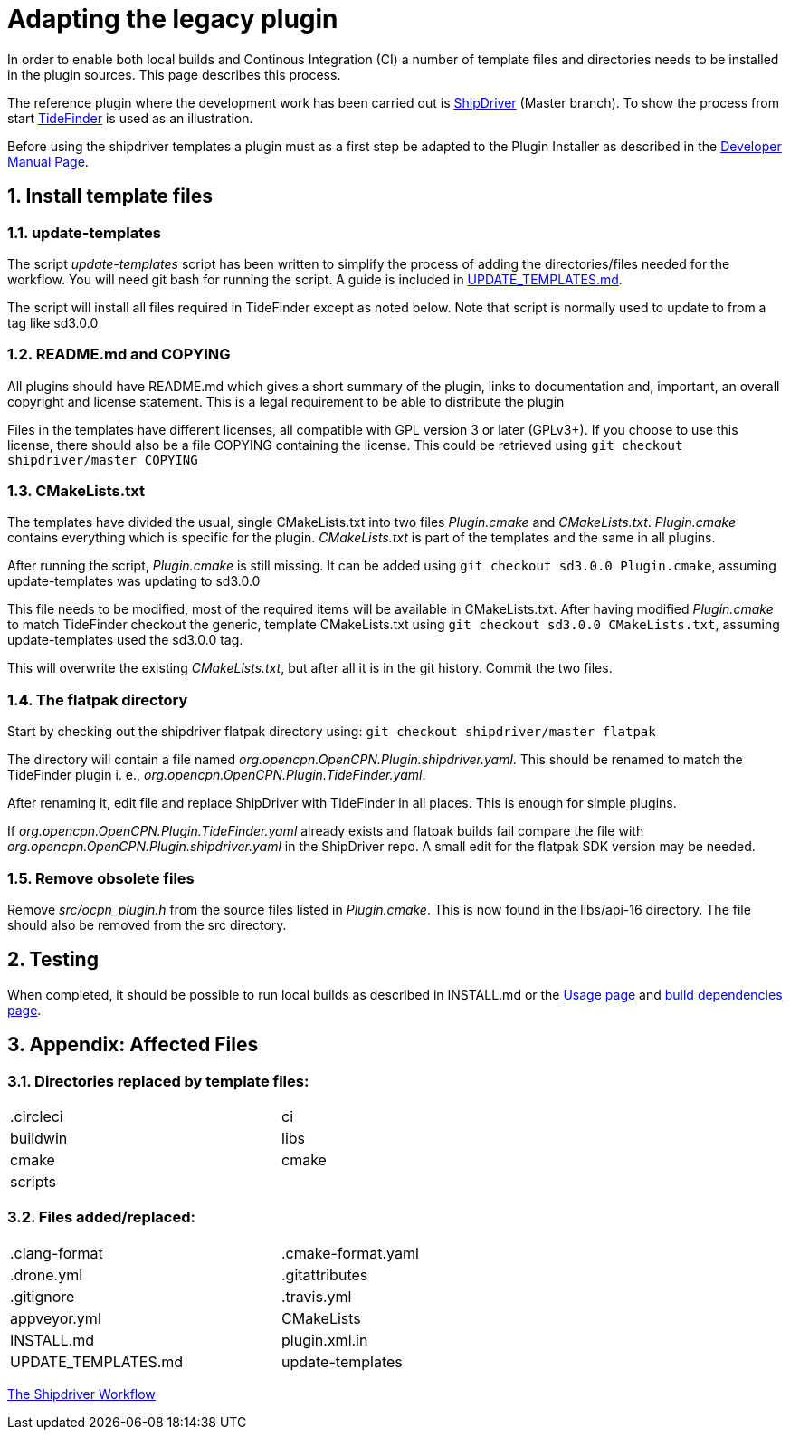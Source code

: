 = Adapting the legacy plugin
:sectnums:

In order to enable both local builds and Continous Integration (CI)
a number of template files and directories needs to be installed in
the plugin sources. This page describes this process.

The reference plugin where the development work has been carried out is
https://github.com/Rasbats/shipdriver_pi[ShipDriver] (Master branch).
To show the process from start
https://github.com/Rasbats/TideFinder_pi[TideFinder] is used as an
illustration.

Before using the shipdriver templates a plugin must as a first step
be adapted to the Plugin Installer as described in the
xref:ocpn-dev-manual::Plugin-Pi-Adaptation.adoc[Developer Manual Page].

== Install template files

=== update-templates

The script _update-templates_  script has been written to simplify the
process of adding the directories/files needed for the workflow.  You will
need git bash for running the script. A guide is included in
xref:UPDATE_TEMPLATES.adoc[UPDATE_TEMPLATES.md].

The script will install all files required in TideFinder except
as noted below. Note that script is normally used to update to
from a tag like sd3.0.0

=== README.md and COPYING

All plugins should have README.md which gives a short summary of the
plugin, links to documentation and, important, an overall copyright
and license statement.  This is a legal requirement to be able to
distribute the plugin

Files in the templates have different licenses, all compatible with
GPL version 3 or later (GPLv3+). If you choose to use this license,
there should also be a file COPYING containing the license.
This could be retrieved using `git checkout shipdriver/master COPYING`


=== CMakeLists.txt

The templates have divided the usual, single CMakeLists.txt into two files
_Plugin.cmake_ and _CMakeLists.txt_. _Plugin.cmake_ contains everything which
is specific for the plugin. _CMakeLists.txt_ is part of the templates and
the same in all plugins.

After running the script, _Plugin.cmake_ is still missing. It can be added
using `git checkout sd3.0.0  Plugin.cmake`, assuming update-templates was
updating to sd3.0.0

This file needs to be modified, most of the required items will be available
in CMakeLists.txt. After having modified _Plugin.cmake_ to match TideFinder
checkout the generic, template CMakeLists.txt using
`git checkout sd3.0.0 CMakeLists.txt`, assuming update-templates used the
sd3.0.0 tag.

This will overwrite the existing _CMakeLists.txt_, but after all it is in the
git history. Commit the two files.

=== The flatpak directory

Start by checking out the shipdriver flatpak directory using:
`git checkout shipdriver/master flatpak`

The directory will contain a file named
_org.opencpn.OpenCPN.Plugin.shipdriver.yaml_.
This should be renamed to match the TideFinder plugin i. e.,
_org.opencpn.OpenCPN.Plugin.TideFinder.yaml_.

After renaming it, edit file and replace ShipDriver with TideFinder in all places.
This is enough for simple plugins.

If _org.opencpn.OpenCPN.Plugin.TideFinder.yaml_ already exists and flatpak builds fail
compare the file with _org.opencpn.OpenCPN.Plugin.shipdriver.yaml_ in the ShipDriver repo.
A small edit for the flatpak SDK version may be needed.

=== Remove obsolete files

Remove _src/ocpn_plugin.h_ from the source files listed in _Plugin.cmake_. This is now
found in the libs/api-16 directory. The file should also be removed from the src directory.

== Testing

When completed, it should be possible to run local builds as described in
INSTALL.md or the xref:usage.adoc[Usage page] and
xref:Local-Build.adoc[build dependencies page].


== Appendix: Affected Files

=== Directories replaced by template files:

[cols="2",width="70%"]
|===
| .circleci | ci
| buildwin  | libs
| cmake     | cmake
| scripts   |
|===


=== Files added/replaced:

[cols="2",width="70%"]
|===
| .clang-format       | .cmake-format.yaml
| .drone.yml          | .gitattributes
| .gitignore          | .travis.yml
| appveyor.yml        | CMakeLists
| INSTALL.md          | plugin.xml.in
| UPDATE_TEMPLATES.md | update-templates
|===

xref:Overview.adoc[The Shipdriver Workflow]
